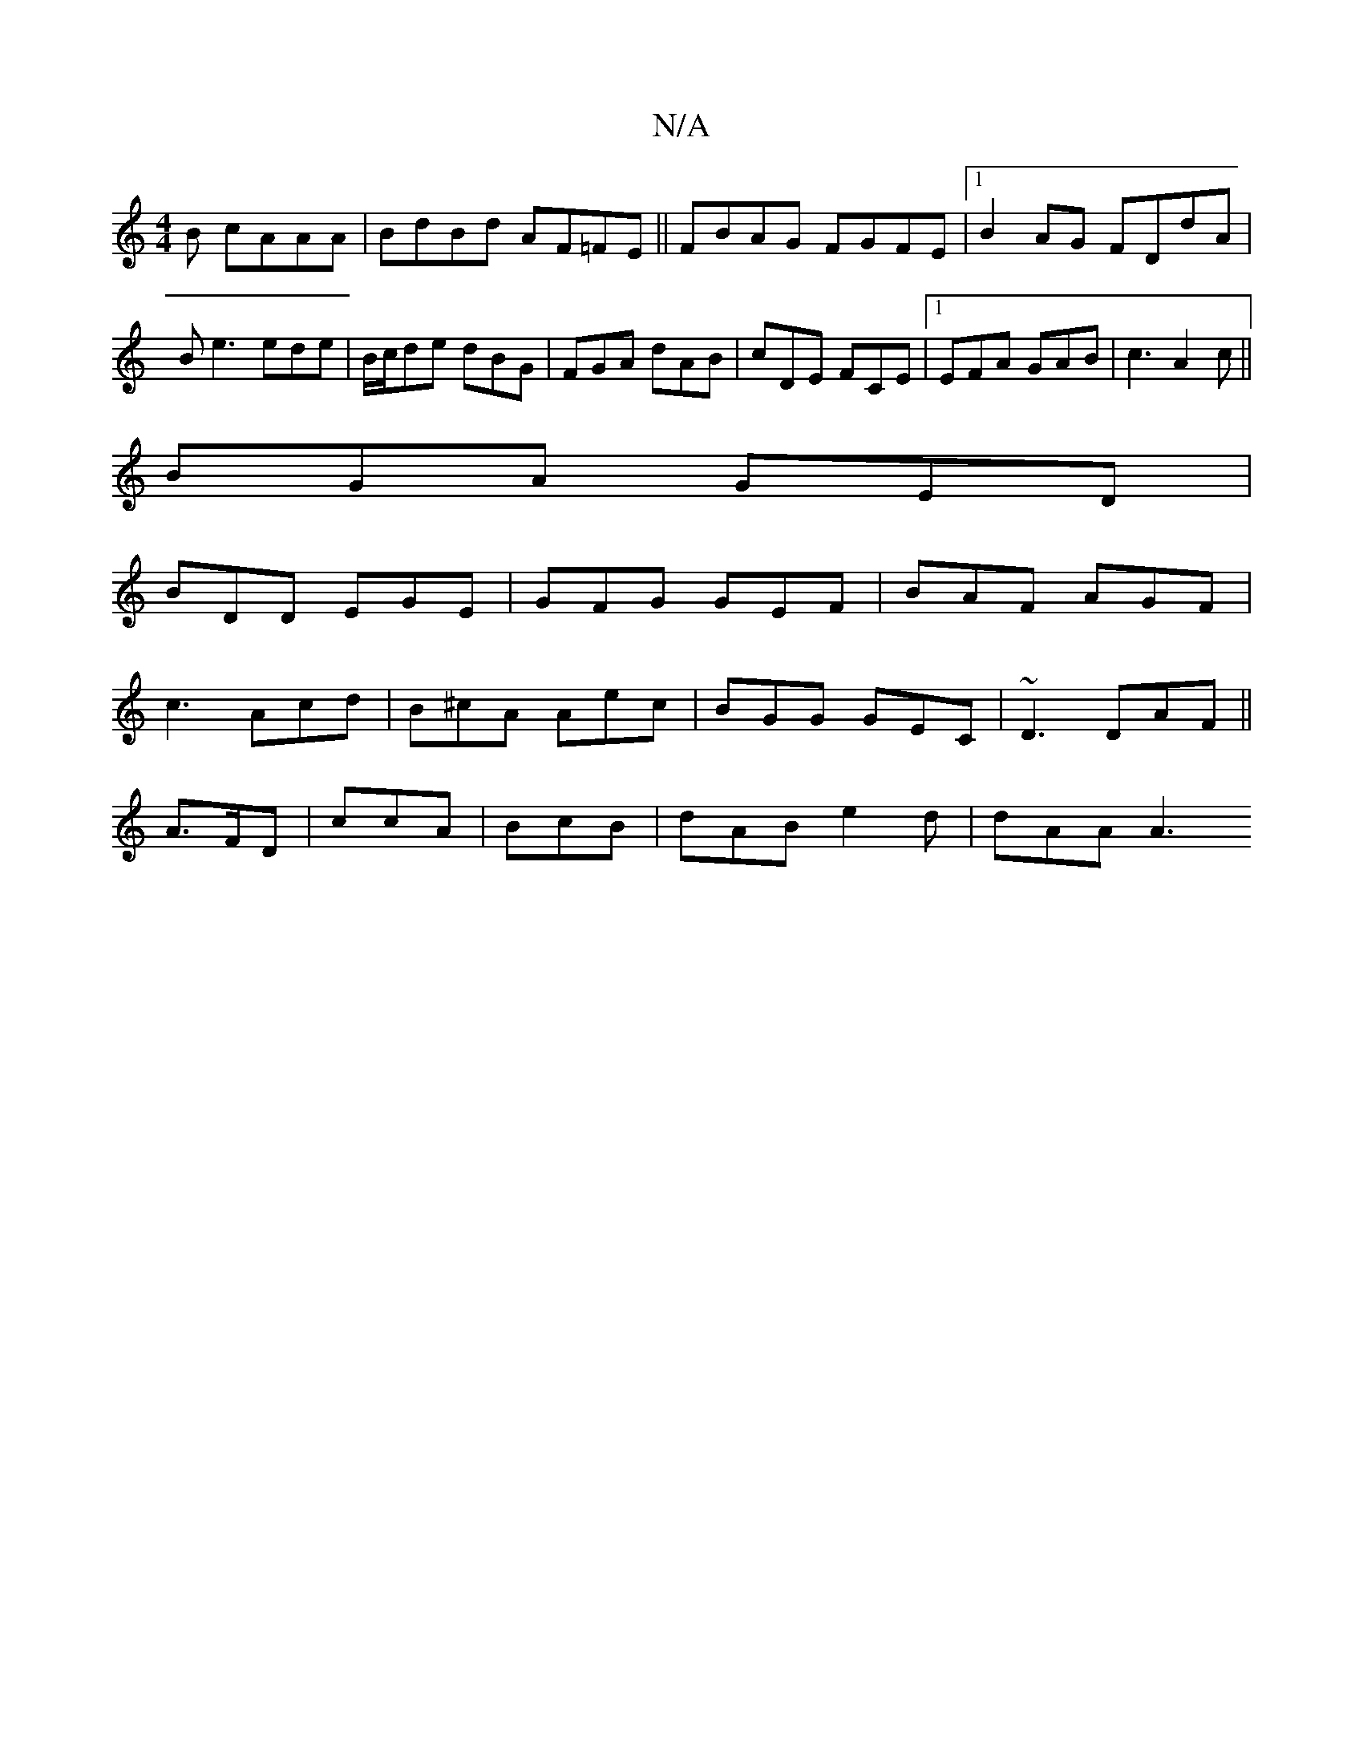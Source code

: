 X:1
T:N/A
M:4/4
R:N/A
K:Cmajor
B cAAA|BdBd AF=FE|| FBAG FGFE|[1 B2AG FDdA|Be3 ede|B/c/de dBG | FGA dAB | cDE FCE |1 EFA GAB|c3 A2c||
BGA GED|
BDD EGE|GFG GEF|BAF AGF|
c3 Acd|B^cA Aec|BGG GEC|~D3 DAF||
A>FD | ccA |BcB|dAB e2d|dAA A3